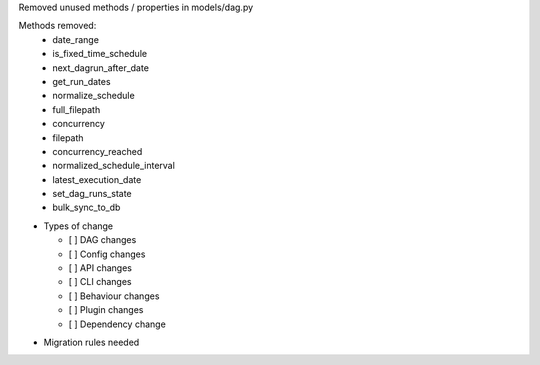 Removed unused methods / properties in models/dag.py

Methods removed:
  * date_range
  * is_fixed_time_schedule
  * next_dagrun_after_date
  * get_run_dates
  * normalize_schedule
  * full_filepath
  * concurrency
  * filepath
  * concurrency_reached
  * normalized_schedule_interval
  * latest_execution_date
  * set_dag_runs_state
  * bulk_sync_to_db

* Types of change

  * [ ] DAG changes
  * [ ] Config changes
  * [ ] API changes
  * [ ] CLI changes
  * [ ] Behaviour changes
  * [ ] Plugin changes
  * [ ] Dependency change

.. List the migration rules needed for this change (see https://github.com/apache/airflow/issues/41641)

* Migration rules needed

.. e.g.,
.. * Remove context key ``execution_date``
.. * context key ``triggering_dataset_events`` → ``triggering_asset_events``
.. * Remove method ``airflow.providers_manager.ProvidersManager.initialize_providers_dataset_uri_resources`` → ``airflow.providers_manager.ProvidersManager.initialize_providers_asset_uri_resources``
